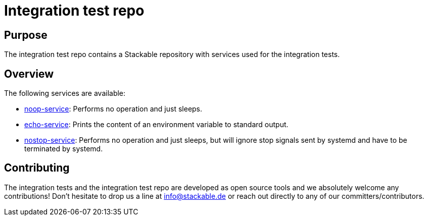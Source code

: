 = Integration test repo

== Purpose
The integration test repo contains a Stackable repository with services
used for the integration tests.

== Overview
The following services are available:

* link:noop-service/README.adoc[noop-service]:
  Performs no operation and just sleeps.
* link:echo-service/README.adoc[echo-service]:
  Prints the content of an environment variable to standard output.
* link:nostop-service/README.adoc[nostop-service]:
Performs no operation and just sleeps, but will ignore stop signals sent by systemd and have to be terminated by systemd.

== Contributing
The integration tests and the integration test repo are developed as open
source tools and we absolutely welcome any contributions! Don't hesitate
to drop us a line at info@stackable.de or reach out directly to any of our
committers/contributors.
